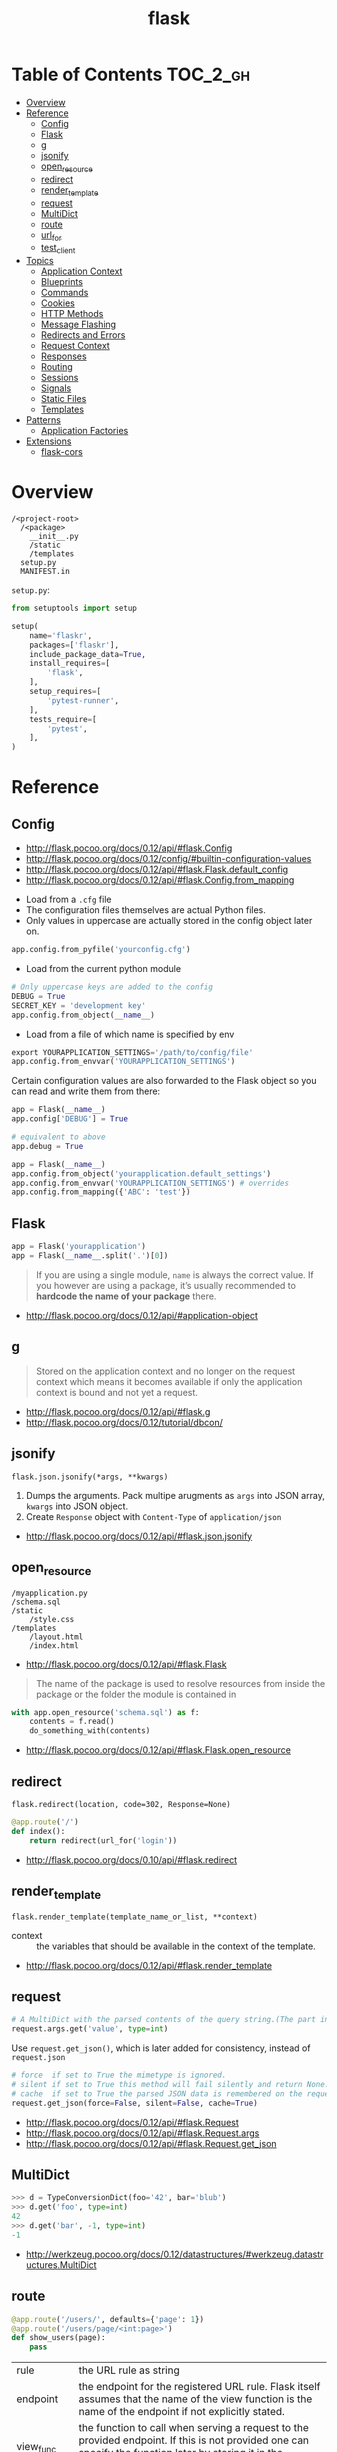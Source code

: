 #+TITLE: flask

* Table of Contents :TOC_2_gh:
- [[#overview][Overview]]
- [[#reference][Reference]]
  - [[#config][Config]]
  - [[#flask][Flask]]
  - [[#g][g]]
  - [[#jsonify][jsonify]]
  - [[#open_resource][open_resource]]
  - [[#redirect][redirect]]
  - [[#render_template][render_template]]
  - [[#request][request]]
  - [[#multidict][MultiDict]]
  - [[#route][route]]
  - [[#url_for][url_for]]
  - [[#test_client][test_client]]
- [[#topics][Topics]]
  - [[#application-context][Application Context]]
  - [[#blueprints][Blueprints]]
  - [[#commands][Commands]]
  - [[#cookies][Cookies]]
  - [[#http-methods][HTTP Methods]]
  - [[#message-flashing][Message Flashing]]
  - [[#redirects-and-errors][Redirects and Errors]]
  - [[#request-context][Request Context]]
  - [[#responses][Responses]]
  - [[#routing][Routing]]
  - [[#sessions][Sessions]]
  - [[#signals][Signals]]
  - [[#static-files][Static Files]]
  - [[#templates][Templates]]
- [[#patterns][Patterns]]
  - [[#application-factories][Application Factories]]
- [[#extensions][Extensions]]
  - [[#flask-cors][flask-cors]]

* Overview
#+BEGIN_EXAMPLE
  /<project-root>
    /<package>
      __init__.py
      /static
      /templates
    setup.py
    MANIFEST.in
#+END_EXAMPLE

~setup.py~:
#+BEGIN_SRC python
  from setuptools import setup

  setup(
      name='flaskr',
      packages=['flaskr'],
      include_package_data=True,
      install_requires=[
          'flask',
      ],
      setup_requires=[
          'pytest-runner',
      ],
      tests_require=[
          'pytest',
      ],
  )
#+END_SRC
* Reference
** Config
:REFERENCES:
- http://flask.pocoo.org/docs/0.12/api/#flask.Config
- http://flask.pocoo.org/docs/0.12/config/#builtin-configuration-values
- http://flask.pocoo.org/docs/0.12/api/#flask.Flask.default_config
- http://flask.pocoo.org/docs/0.12/api/#flask.Config.from_mapping
:END:



- Load from a ~.cfg~ file
- The configuration files themselves are actual Python files.
- Only values in uppercase are actually stored in the config object later on.
#+BEGIN_SRC python
  app.config.from_pyfile('yourconfig.cfg')
#+END_SRC

- Load from the current python module
#+BEGIN_SRC python
  # Only uppercase keys are added to the config
  DEBUG = True
  SECRET_KEY = 'development key'
  app.config.from_object(__name__)
#+END_SRC

- Load from a file of which name is specified by env
#+BEGIN_SRC python
  export YOURAPPLICATION_SETTINGS='/path/to/config/file'
  app.config.from_envvar('YOURAPPLICATION_SETTINGS')
#+END_SRC

Certain configuration values are also forwarded to the Flask object so you can read and write them from there:
#+BEGIN_SRC python
  app = Flask(__name__)
  app.config['DEBUG'] = True

  # equivalent to above
  app.debug = True
#+END_SRC

#+BEGIN_SRC python
  app = Flask(__name__)
  app.config.from_object('yourapplication.default_settings')
  app.config.from_envvar('YOURAPPLICATION_SETTINGS') # overrides
  app.config.from_mapping({'ABC': 'test'})
#+END_SRC

** Flask
#+BEGIN_SRC python
  app = Flask('yourapplication')
  app = Flask(__name__.split('.')[0])
#+END_SRC

#+BEGIN_QUOTE
If you are using a single module, ~name~ is always the correct value.
If you however are using a package, it’s usually recommended to *hardcode the name of your package* there.
#+END_QUOTE

:REFERENCES:
- http://flask.pocoo.org/docs/0.12/api/#application-object
:END:

** g
#+BEGIN_QUOTE
Stored on the application context and no longer on the request context which means it becomes available
if only the application context is bound and not yet a request.
#+END_QUOTE

:REFERENCES:
- http://flask.pocoo.org/docs/0.12/api/#flask.g
- http://flask.pocoo.org/docs/0.12/tutorial/dbcon/
:END:

** jsonify
: flask.json.jsonify(*args, **kwargs)
1. Dumps the arguments. Pack multipe arugments as ~args~ into JSON array, ~kwargs~ into JSON object.
2. Create ~Response~ object with ~Content-Type~ of ~application/json~

:REFERENCES:
- http://flask.pocoo.org/docs/0.12/api/#flask.json.jsonify
:END:

** open_resource
#+BEGIN_EXAMPLE
  /myapplication.py
  /schema.sql
  /static
      /style.css
  /templates
      /layout.html
      /index.html
#+END_EXAMPLE

- http://flask.pocoo.org/docs/0.12/api/#flask.Flask
#+BEGIN_QUOTE
The name of the package is used to resolve resources from inside the package or the folder the module is contained in
#+END_QUOTE

#+BEGIN_SRC python
  with app.open_resource('schema.sql') as f:
      contents = f.read()
      do_something_with(contents)
#+END_SRC

:REFERENCES:
- http://flask.pocoo.org/docs/0.12/api/#flask.Flask.open_resource
:END:

** redirect
: flask.redirect(location, code=302, Response=None)

#+BEGIN_SRC python
  @app.route('/')
  def index():
      return redirect(url_for('login'))
#+END_SRC

:REFERENCES:
- http://flask.pocoo.org/docs/0.10/api/#flask.redirect
:END:

** render_template
: flask.render_template(template_name_or_list, **context)

- context :: the variables that should be available in the context of the template.

:REFERENCES:
- http://flask.pocoo.org/docs/0.12/api/#flask.render_template
:END:

** request
#+BEGIN_SRC python
  # A MultiDict with the parsed contents of the query string.(The part in the URL after the question mark).
  request.args.get('value', type=int)
#+END_SRC

Use ~request.get_json()~, which is later added for consistency, instead of ~request.json~
#+BEGIN_SRC python
  # force  if set to True the mimetype is ignored.
  # silent if set to True this method will fail silently and return None.
  # cache  if set to True the parsed JSON data is remembered on the request.
  request.get_json(force=False, silent=False, cache=True)
#+END_SRC

:REFERENCES:

- http://flask.pocoo.org/docs/0.12/api/#flask.Request
- http://flask.pocoo.org/docs/0.12/api/#flask.Request.args
- http://flask.pocoo.org/docs/0.12/api/#flask.Request.get_json
:END:

** MultiDict
#+BEGIN_SRC python
  >>> d = TypeConversionDict(foo='42', bar='blub')
  >>> d.get('foo', type=int)
  42
  >>> d.get('bar', -1, type=int)
  -1
#+END_SRC

:REFERENCES:
- http://werkzeug.pocoo.org/docs/0.12/datastructures/#werkzeug.datastructures.MultiDict
:END:

** route
#+BEGIN_SRC python
  @app.route('/users/', defaults={'page': 1})
  @app.route('/users/page/<int:page>')
  def show_users(page):
      pass
#+END_SRC

| rule        | the URL rule as string                                                                                                                                                                                                                                                                                                                                                                                        |
| endpoint    | the endpoint for the registered URL rule. Flask itself assumes that the name of the view function is the name of the endpoint if not explicitly stated.                                                                                                                                                                                                                                                       |
| view_func	 | the function to call when serving a request to the provided endpoint. If this is not provided one can specify the function later by storing it in the view_functions dictionary with the endpoint as key.                                                                                                                                                                                                     |
| defaults    | A dictionary with defaults for this rule. See the example above for how defaults work.                                                                                                                                                                                                                                                                                                                        |
| subdomain	 | specifies the rule for the subdomain in case subdomain matching is in use. If not specified the default subdomain is assumed.                                                                                                                                                                                                                                                                                 |
| **options	 | the options to be forwarded to the underlying Rule object. A change to Werkzeug is handling of method options. methods is a list of methods this rule should be limited to (GET, POST etc.). By default a rule just listens for GET (and implicitly HEAD). Starting with Flask 0.6, OPTIONS is implicitly added and handled by the standard request handling. They have to be specified as keyword arguments. |

:REFERENCES:

- http://flask.pocoo.org/docs/0.12/api/#flask.Flask.route
- http://flask.pocoo.org/docs/0.12/api/#url-route-registrations
- http://werkzeug.pocoo.org/docs/0.14/routing/#werkzeug.routing.Rule
:END:

** url_for
#+BEGIN_SRC python
  flask.url_for(endpoint, **values)
#+END_SRC

#+BEGIN_SRC python
  url_for('static', filename='style.css')
#+END_SRC

#+BEGIN_SRC python
  # relative to current Blueprint
  url_for('.index')

  # Generate absolute URL
  url_for('.index', _external=True)
#+END_SRC

Generates a URL to the given endpoint with the method provided.
This is better than hard-coded URLs as following reasons:

1. Reversing is often more descriptive
2. URL building will handle escaping
3. If your application is placed outside the URL root

:REFERENCES:
- http://flask.pocoo.org/docs/0.12/api/#flask.url_for
- http://flask.pocoo.org/docs/0.12/quickstart/#url-building
:END:

** test_client
#+BEGIN_SRC python
  # propgate excetions to test_client
  app.testing = True
  client = app.test_client()

  # keep client open until the end of with block to test with contexts
  # You can now read the session or other context variables
  with app.test_client() as c:
      pass

  # If you want to modify the current session
  # Use session_transaction() as following:
  with client.session_transaction() as sess:
      sess.update(d)
#+END_SRC

*test_client DOES NOT support dict-json*.
You have to manually serialize dict to json and specify ~content_type~ as follows:
#+BEGIN_SRC python
  client.post(url,
              content_type='application/json',
              data=json.dumps(d))
#+END_SRC

:REFERENCES:
- [[http://werkzeug.pocoo.org/docs/0.14/test/#werkzeug.test.EnvironBuilder][Request parameters]]
- [[http://werkzeug.pocoo.org/docs/0.14/wrappers/#werkzeug.wrappers.BaseResponse][Response reference]]

- http://flask.pocoo.org/docs/0.12/testing/
- http://flask.pocoo.org/docs/0.12/api/#flask.Flask.test_client
- http://flask.pocoo.org/docs/0.12/api/#flask.testing.FlaskClient
- http://werkzeug.pocoo.org/docs/0.14/test/#werkzeug.test.Client
:END:

* Topics
** Application Context
- Since one of the pillars of Flask’s design is that you can have more than one application in the same Python process.

#+BEGIN_SRC python
  from flask import Flask, current_app

  app = Flask(__name__)
  with app.app_context():
      # within this block, current_app points to app.
      print current_app.name
#+END_SRC

#+BEGIN_SRC python
  import sqlite3
  from flask import g

  def get_db():
      db = getattr(g, '_database', None)
      if db is None:
          db = g._database = connect_to_database()
      return db

  @app.teardown_appcontext
  def teardown_db(exception):
      db = getattr(g, '_database', None)
      if db is not None:
          db.close()

  from werkzeug.local import LocalProxy
  db = LocalProxy(get_db)
#+END_SRC

:REFERENCES:
- http://flask.pocoo.org/docs/0.12/appcontext/
:END:

** Blueprints
: flask.Blueprint(name, import_name, ...)

- ~name~        :: Use as the prefix of the blueprint routes
- ~import_name~ :: Same as ~Flask~, used for resolve the relative path for resources.

#+BEGIN_SRC python
  from flask import Blueprint, render_template, abort
  from jinja2 import TemplateNotFound

  simple_page = Blueprint('simple_page', __name__,
                          template_folder='templates')

  @simple_page.route('/', defaults={'page': 'index'})
  @simple_page.route('/<page>')
  def show(page):
      try:
          return render_template('pages/%s.html' % page)
      except TemplateNotFound:
          abort(404)
#+END_SRC

#+BEGIN_SRC python
  from flask import Flask
  from yourapplication.simple_page import simple_page

  app = Flask(__name__)
  app.register_blueprint(simple_page)
  app.register_blueprint(simple_page, url_prefix='/pages')
#+END_SRC

:REFERENCES:
- http://flask.pocoo.org/docs/0.12/blueprints/
- http://flask.pocoo.org/docs/0.12/api/#flask.Blueprint
:END:

*** Access config within Blueprints
Use ~flask.current_app~,
but be careful that ~current_app~ is only accessible under the request context.:
#+BEGIN_SRC python
  from flask import current_app as app
  @api.route('/info/', methods = ['GET'])
  def get_account_num():
      num = app.config["INFO"]
#+END_SRC


:REFERENCES:
- https://stackoverflow.com/questions/18214612/how-to-access-app-config-in-a-blueprint
:END:

** Commands
#+BEGIN_SRC python
  @app.cli.command('initdb')
  def initdb_command():
      pass
#+END_SRC

#+BEGIN_SRC shell
  $ flask initdb
#+END_SRC

:REFERENCES:
- http://flask.pocoo.org/docs/0.12/tutorial/dbinit/#tutorial-dbinit
:END:

** Cookies
#+BEGIN_SRC python
  request.cookies.get('username')
#+END_SRC

#+BEGIN_SRC python
  resp = make_response(render_template(...))
  resp.set_cookie('username', 'the username')
#+END_SRC

:REFERENCES:
- http://flask.pocoo.org/docs/0.12/quickstart/#cookies
:END:

** HTTP Methods
- OPTIONS :: Starting with Flask 0.6, this is implemented for you automatically.

:REFERENCES:
- http://flask.pocoo.org/docs/0.12/quickstart/#http-methods
:END:

** Message Flashing
#+BEGIN_SRC python
  flash('You were successfully logged in')
  return redirect(url_for('index'))

  @app.route('/')
  def index():
      return render_template('index.html')
#+END_SRC

The template cotains following code:
#+BEGIN_SRC html
  {% with messages = get_flashed_messages() %}
#+END_SRC

:REFERENCES:
- http://flask.pocoo.org/docs/0.12/patterns/flashing/#message-flashing-pattern
:END:

** Redirects and Errors
- Exceptions generated by flask are subclasses of ~werkzeug.exceptions.HTTPException~

#+BEGIN_SRC python
  from flask import abort, redirect, render_template, url_for

  @app.route('/')
  def index():
      return redirect(url_for('login'))

  @app.route('/login')
  def login():
      abort(401)
      this_is_never_executed()

  @app.errorhandler(404)
  def page_not_found(error):
      return render_template('page_not_found.html'), 404
#+END_SRC

:REFERENCES:


- http://flask.pocoo.org/docs/1.0/quickstart/#redirects-and-errors
- http://werkzeug.pocoo.org/docs/0.14/exceptions/
:END:

** Request Context
- The request context internally works like a stack

#+BEGIN_SRC python
  def wsgi_app(self, environ):
      with self.request_context(environ):
          try:
              response = self.full_dispatch_request()
          except Exception as e:
              response = self.make_response(self.handle_exception(e))
          return response(environ, start_response)
#+END_SRC

:REFERENCES:
- http://flask.pocoo.org/docs/0.12/reqcontext/
:END:

** Responses
1. response object :: just return
2. string :: create a response object with it
3. tuple  :: ~(response, status, headers)~ or ~(response, headers)~, ~headers~ can be a ~list~ or a ~dict~.
4. WSGI application :: covert it to a response object.

:REFERENCES:
- http://flask.pocoo.org/docs/0.12/quickstart/#about-responses
:END:

** Routing
:REFERENCES:
- http://flask.pocoo.org/docs/0.12/api/#url-route-registrations
- http://flask.pocoo.org/docs/0.12/quickstart/#routing
- http://flask.pocoo.org/snippets/76/
:END:

#+BEGIN_SRC python
  @app.route('/')
  def index():
      pass

  @app.route('/hello')
  def hello():
      pass

  @app.route('/user/<username>')
  def show_user_profile(username):
      pass

  @app.route('/post/<int:post_id>')
  def show_post(post_id):
      pass
#+END_SRC

#+BEGIN_SRC python
  @bp.route('/<user>/', defaults={'name': None})
  @bp.route('/<user>/<path:name>')
  def query(user, name):
      pass
#+END_SRC

Trailing slashs:
#+BEGIN_SRC python
  @app.route('/projects/')
  def projects():
      return 'The project page'

  @app.route('/about')
  def about():
      return 'The about page'
#+END_SRC

- routes defined with trailing slash    :: ~/projects~ is redirected to ~/projects/~
- routes defined without trailing slash :: ~/about/~ goes to ~404~
- ~/test/<path:code>~ :: `code` can include ~/~

** Sessions
- [[https://stackoverflow.com/questions/22463939/demystify-flask-app-secret-key][How SECRET_KEY works]]

#+BEGIN_QUOTE
The way Flask does this is by using a signed cookie.
#+END_QUOTE

#+BEGIN_SRC python
  from flask import Flask, session, redirect, url_for, escape, request

  app = Flask(__name__)

  @app.route('/')
  def index():
      if 'username' in session:
          return 'Logged in as %s' % escape(session['username'])
      return 'You are not logged in'

  # set the secret key.  keep this really secret:
  app.secret_key = 'A0Zr98j/3yX R~XHH!jmN]LWX/,?RT'
#+END_SRC

#+BEGIN_SRC python
  @app.before_request
  def make_session_permanent():
      session.permanent = True
#+END_SRC

#+BEGIN_SRC python
  >>> import os
  >>> os.urandom(24)
  '\xfd{H\xe5<\x95\xf9\xe3\x96.5\xd1\x01O<!\xd5\xa2\xa0\x9fR"\xa1\xa8'

  Just take that thing and copy/paste it into your code and you're done.
#+END_SRC

:REFERENCES:
- http://flask.pocoo.org/docs/0.12/quickstart/#sessions
- http://flask.pocoo.org/docs/0.12/api/#sessions
- https://stackoverflow.com/questions/34118093/flask-permanent-session-where-to-define-them
:END:

** Signals
#+BEGIN_SRC python
  from flask import template_rendered
  from contextlib import contextmanager

  @contextmanager
  def captured_templates(app):
      recorded = []
      def record(sender, template, context, **extra):
          recorded.append((template, context))
      template_rendered.connect(record, app)
      try:
          yield recorded
      finally:
          template_rendered.disconnect(record, app)
#+END_SRC

#+BEGIN_SRC python
  with captured_templates(app) as templates:
      rv = app.test_client().get('/')
      assert rv.status_code == 200
      assert len(templates) == 1
      template, context = templates[0]
      assert template.name == 'index.html'
      assert len(context['items']) == 10
#+END_SRC

- http://pythonhosted.org/blinker/#blinker.base.Signal.connect_via
#+BEGIN_SRC python
  from flask import template_rendered

  @template_rendered.connect_via(app)
  def when_template_rendered(sender, template, context, **extra):
      print 'Template %s is rendered with %s' % (template.name, context)
#+END_SRC

:REFERENCES:
- http://flask.pocoo.org/docs/0.12/signals/
- http://flask.pocoo.org/docs/0.12/api/#core-signals-list
:END:

** Static Files
#+BEGIN_SRC python
  url_for('static', filename='style.css')
#+END_SRC

:REFERENCES:
- http://flask.pocoo.org/docs/0.12/quickstart/#static-files
:END:

** Templates
:REFERENCES:
- http://flask.pocoo.org/docs/0.12/templating/
:END:

*** Standard Contexts
- ~config~
- ~request~
- ~session~
- ~g~
- ~url_for~

*** tojson
~tojson()~: This function converts the given object into JSON representation.
#+BEGIN_QUOTE
Note that inside ~script~ tags no escaping must take place,
so make sure to disable escaping with ~|safe~ before Flask 0.10 if you intend to use it inside ~script~ tags:
#+END_QUOTE

#+BEGIN_SRC python
  <script type=text/javascript>
      doSomethingWith({{ user.username|tojson|safe }});
  </script>
#+END_SRC
* Patterns
** Application Factories
- More flexible, more organized, but more complicated

#+BEGIN_SRC python
  def create_app(config_filename):
      app = Flask(__name__)
      app.config.from_pyfile(config_filename)

      from yourapplication.model import db
      db.init_app(app)

      from yourapplication.views.admin import admin
      from yourapplication.views.frontend import frontend
      app.register_blueprint(admin)
      app.register_blueprint(frontend)

      return app
#+END_SRC

:REFERENCES:
- http://flask.pocoo.org/docs/0.12/patterns/appfactories/
:END:

* Extensions
** flask-cors
:REFERENCES:
- https://github.com/corydolphin/flask-cors
- https://flask-cors.corydolphin.com/en/latest/api.html#extension
:END:

The settings for CORS are determined in the following order

1. Resource level settings (e.g when passed as a dictionary)
2. Keyword argument settings
3. App level configuration settings (e.g. CORS_*)
4. Default settings

#+BEGIN_SRC python
  from flask import Flask
  from flask_cors import CORS

  app = Flask(__name__)
  CORS(app, resources={r"/api/*": {"origins": "*"}})

  @app.route("/api/v1/users")
  def list_users():
    return "user example"
#+END_SRC
